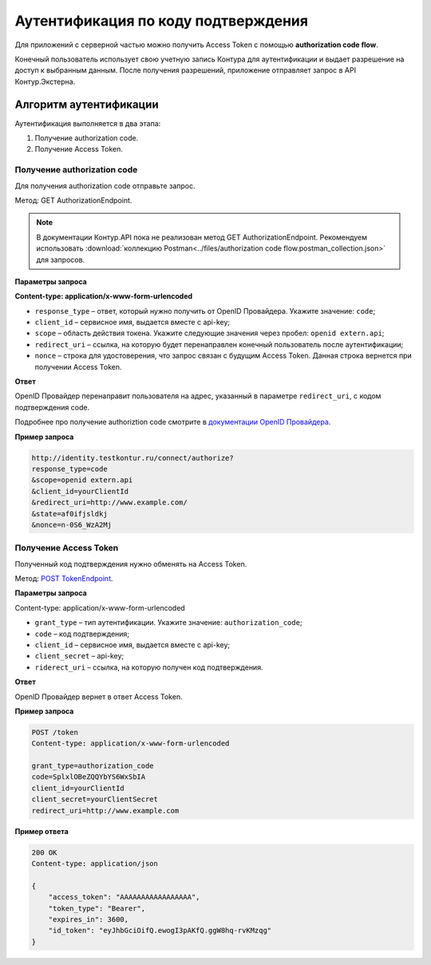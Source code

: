 .. _`документации OpenID Провайдера`: https://developer.kontur.ru/Docs/html/schemes/auth_and_authorize.html#rst-murkup-authorize-by-code
.. _`POST TokenEndpoint`: https://developer.testkontur.ru/doc/openidconnect/method?type=post&path=%2Fconnect%2Ftoken

Аутентификация по коду подтверждения
====================================

Для приложений с серверной частью можно получить Access Token с помощью **authorization code flow**.

Конечный пользователь использует свою учетную запись Контура для аутентификации и выдает разрешение на доступ к выбранным данным. После получения разрешений, приложение отправляет запрос в API Контур.Экстерна.

Алгоритм аутентификации
-----------------------

Аутентификация выполняется в два этапа:

1. Получение authorization code.
2. Получение Access Token.

Получение authorization code
~~~~~~~~~~~~~~~~~~~~~~~~~~~~

Для получения authorization code отправьте запрос. 

Метод: GET AuthorizationEndpoint.

.. note:: В документации Контур.API пока не реализован метод GET AuthorizationEndpoint. Рекомендуем использовать :download:`коллекцию Postman<../files/authorization code flow.postman_collection.json>` для запросов. 

**Параметры запроса**

**Content-type: application/x-www-form-urlencoded**

* ``response_type`` – ответ, который нужно получить от OpenID Провайдера. Укажите значение: ``code``;
* ``client_id`` – сервисное имя, выдается вместе с api-key;
* ``scope`` – область действия токена. Укажите следующие значения через пробел: ``openid extern.api``;
* ``redirect_uri`` – ссылка, на которую будет перенаправлен конечный пользователь после аутентификации;
* ``nonce`` – строка для удостоверения, что запрос связан с будущим Access Token. Данная строка вернется при получении Access Token.

**Ответ**

OpenID Провайдер перенаправит пользователя на адрес, указанный в параметре ``redirect_uri``, с кодом подтверждения code.

Подробнее про получение authoriztion code смотрите в `документации OpenID Провайдера`_.

**Пример запроса**

.. code-block:: http

    http://identity.testkontur.ru/connect/authorize?
    response_type=code
    &scope=openid extern.api
    &client_id=yourClientId
    &redirect_uri=http://www.example.com/
    &state=af0ifjsldkj
    &nonce=n-0S6_WzA2Mj

Получение Access Token
~~~~~~~~~~~~~~~~~~~~~~

Полученный код подтверждения нужно обменять на Access Token.

Метод: `POST TokenEndpoint`_.

**Параметры запроса**

Content-type: application/x-www-form-urlencoded

* ``grant_type`` – тип аутентификации. Укажите значение: ``authorization_code``;
* ``code`` – код подтверждения;
* ``client_id`` – сервисное имя, выдается вместе с api-key;
* ``client_secret`` – api-key;
* ``riderect_uri`` – ссылка, на которую получен код подтверждения.

**Ответ**

OpenID Провайдер вернет в ответ Access Token.

**Пример запроса**

.. code-block:: http

    POST /token
    Content-type: application/x-www-form-urlencoded
    
    grant_type=authorization_code
    code=SplxlOBeZQQYbYS6WxSbIA
    client_id=yourClientId
    client_secret=yourClientSecret
    redirect_uri=http://www.example.com

**Пример ответа**

.. code-block:: http

    200 OK
    Content-type: application/json
    
    {
        "access_token": "AAAAAAAAAAAAAAAAA",
        "token_type": "Bearer",
        "expires_in": 3600,
        "id_token": "eyJhbGciOifQ.ewogI3pAKfQ.ggW8hq-rvKMzqg"
    }
